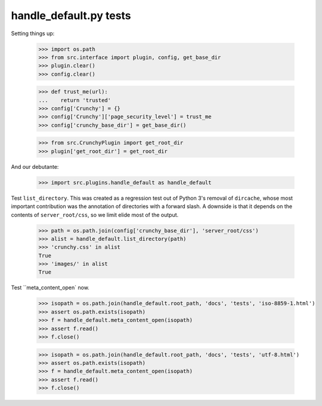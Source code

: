 handle_default.py tests
=======================

Setting things up:

    >>> import os.path
    >>> from src.interface import plugin, config, get_base_dir
    >>> plugin.clear()
    >>> config.clear()

    >>> def trust_me(url):
    ...    return 'trusted'
    >>> config['Crunchy'] = {}
    >>> config['Crunchy']['page_security_level'] = trust_me
    >>> config['crunchy_base_dir'] = get_base_dir()

    >>> from src.CrunchyPlugin import get_root_dir
    >>> plugin['get_root_dir'] = get_root_dir

And our debutante:

    >>> import src.plugins.handle_default as handle_default

Test ``list_directory``. This was created as a regression test out of
Python 3's removal of ``dircache``, whose most important contribution
was the annotation of directories with a forward slash. A downside is
that it depends on the contents of ``server_root/css``, so we limit
elide most of the output.

    >>> path = os.path.join(config['crunchy_base_dir'], 'server_root/css')
    >>> alist = handle_default.list_directory(path)
    >>> 'crunchy.css' in alist
    True
    >>> 'images/' in alist
    True

Test ``meta_content_open` now.

    >>> isopath = os.path.join(handle_default.root_path, 'docs', 'tests', 'iso-8859-1.html')
    >>> assert os.path.exists(isopath)
    >>> f = handle_default.meta_content_open(isopath)
    >>> assert f.read()
    >>> f.close()

    >>> isopath = os.path.join(handle_default.root_path, 'docs', 'tests', 'utf-8.html')
    >>> assert os.path.exists(isopath)
    >>> f = handle_default.meta_content_open(isopath)
    >>> assert f.read()
    >>> f.close()

